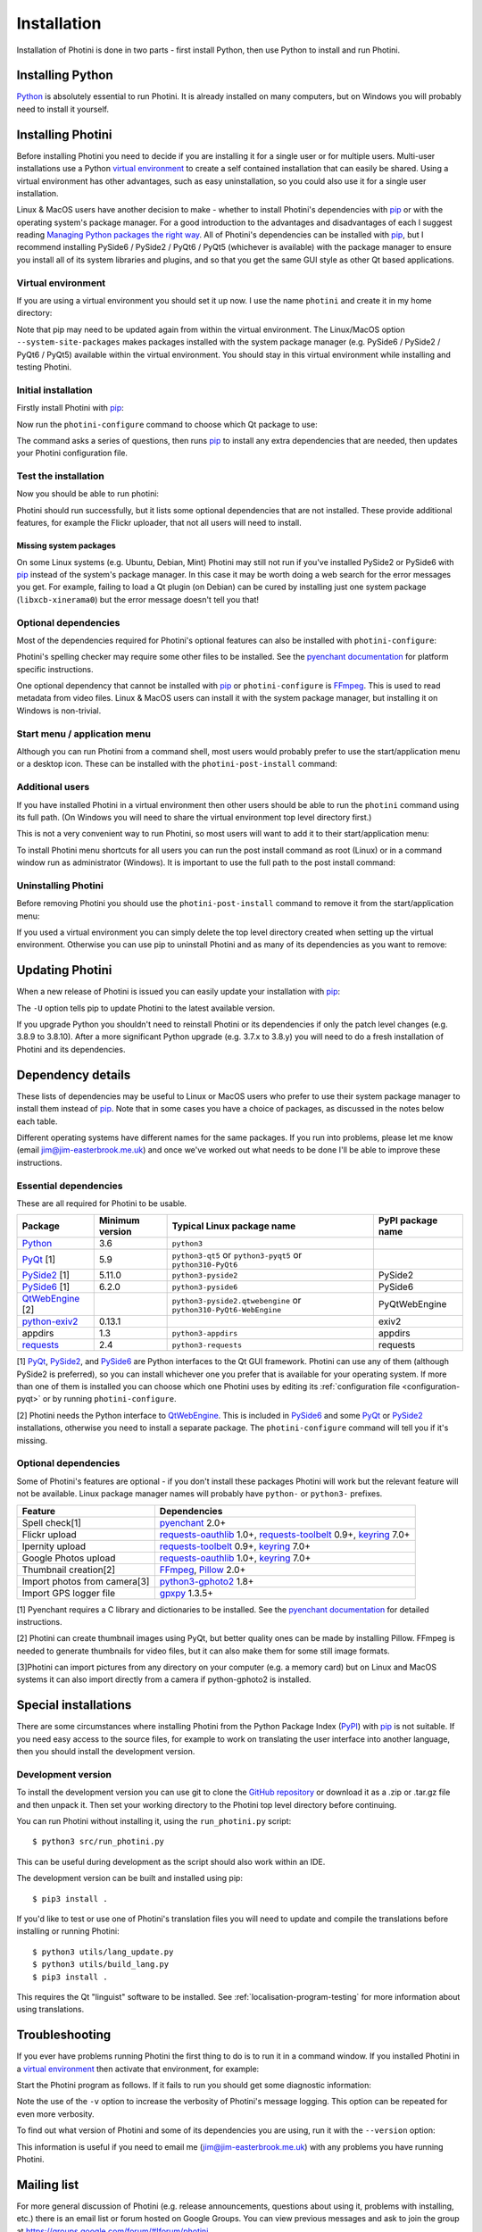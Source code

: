 .. This is part of the Photini documentation.
   Copyright (C)  2012-23  Jim Easterbrook.
   See the file DOC_LICENSE.txt for copying conditions.

.. |nbsp| unicode:: 0xA0
    :trim:

.. highlight:: none

Installation
============

Installation of Photini is done in two parts - first install Python, then use Python to install and run Photini.

Installing Python
-----------------

Python_ is absolutely essential to run Photini.
It is already installed on many computers, but on Windows you will probably need to install it yourself.

.. tabs::
    .. tab:: Linux/MacOS

        Python should already be installed, but make sure you have Python |nbsp| 3.
        Open a terminal window and run the ``python3`` command::

            jim@mint:~$ python3 -V
            Python 3.8.10

        Note that the command is ``python3``.
        On many machines the ``python`` command still runs Python |nbsp| 2.
        If you do not have Python |nbsp| 3 installed then use your operating system's package manager to install it.

        You should also check what version of pip_ is installed::

            jim@mint:~$ pip --version
            pip 20.0.2 from /usr/lib/python3/dist-packages/pip (python 3.8)

        Most Linux systems suppress pip's normal version check, but I recommend upgrading pip anyway::

            jim@mint:~$ python3 -m pip install -U pip
            Collecting pip
              Downloading pip-22.0.3-py3-none-any.whl (2.1 MB)
                 |████████████████████████████████| 2.1 MB 185 kB/s 
            Installing collected packages: pip
            Successfully installed pip-22.0.3
            Installing collected packages: pip
              WARNING: The scripts pip, pip3 and pip3.8 are installed in '/home/jim/.local/bin' which is not on PATH.
              Consider adding this directory to PATH or, if you prefer to suppress this warning, use --no-warn-script-location.
            Successfully installed pip-22.0.3

        Note that pip has installed the new version in ``/home/jim/.local`` as normal users can't write to ``/usr``.
        (Don't be tempted to get round this by using ``sudo`` to run pip.
        ``/usr`` should only be written by the operating system's package manager.)
        You may need to log out and then log in again to update your PATH settings.

        Running ``pip --version`` again shows the new version::

            jim@mint:~$ pip --version
            pip 22.0.3 from /home/jim/.local/lib/python3.8/site-packages/pip (python 3.8)

    .. tab:: Windows

        I suggest reading `Using Python on Windows`_ before you begin.
        Go to https://www.python.org/downloads/windows/ and choose a suitable Python |nbsp| 3 installer.
        Use the 64-bit stable release with the highest version number that will run on your version of Windows.
        Beware of using very new releases though, as some dependencies may not have been updated to work with the latest Python.

        When you run the Python installer make sure you select the "add Python to PATH" option.
        If you customise your installation then make sure you still select "pip".
        If you would like other users to be able to run Photini then you need to install Python for all users (in the "Advanced Options" part of customised installation).

        After installing Python, start a command window such as ``cmd.exe``.
        Now try running pip_::

            C:\Users\Jim>pip list
            Package    Version
            ---------- -------
            pip        21.1.1
            setuptools 56.0.0
            WARNING: You are using pip version 21.1.1; however, version 22.0.4 is available.

            You should consider upgrading via the 'c:\users\jim\appdata\local\programs\python\python38\python.exe -m pip install --upgrade pip' command.

        As suggested, you should upgrade pip now.
        (If you installed Python for all users you will need to run the shell as administrator.)
        Note that ``pip`` must be run as ``python -m pip`` when upgrading itself::

            C:\Users\Jim>python -m pip install -U pip
            Requirement already satisfied: pip in c:\users\jim\appdata\local\programs\python\python38\lib\site-packages (21.1.1)
            Collecting pip
              Downloading pip-22.0.4-py3-none-any.whl (2.1 MB)
                 |████████████████████████████████| 2.1 MB 113 kB/s
            Installing collected packages: pip
              Attempting uninstall: pip
                Found existing installation: pip 21.1.1
                Uninstalling pip-21.1.1:
                  Successfully uninstalled pip-21.1.1
            Successfully installed pip-22.0.4

Installing Photini
------------------

Before installing Photini you need to decide if you are installing it for a single user or for multiple users.
Multi-user installations use a Python `virtual environment`_ to create a self contained installation that can easily be shared.
Using a virtual environment has other advantages, such as easy uninstallation, so you could also use it for a single user installation.

Linux & MacOS users have another decision to make - whether to install Photini's dependencies with pip_ or with the operating system's package manager.
For a good introduction to the advantages and disadvantages of each I suggest reading `Managing Python packages the right way`_.
All of Photini's dependencies can be installed with pip_, but I recommend installing PySide6 / PySide2 / PyQt6 / PyQt5 (whichever is available) with the package manager to ensure you install all of its system libraries and plugins, and so that you get the same GUI style as other Qt based applications.

Virtual environment
^^^^^^^^^^^^^^^^^^^

If you are using a virtual environment you should set it up now.
I use the name ``photini`` and create it in my home directory:

.. tabs::
    .. code-tab:: none Linux/MacOS

        jim@mint:~$ python3 -m venv photini --system-site-packages
        jim@mint:~$ source photini/bin/activate
        (photini) jim@mint:~$ python3 -m pip install -U pip
    .. code-tab:: none Windows

        C:\Users\Jim>python -m venv photini
        C:\Users\Jim>photini\Scripts\activate.bat
        (photini) C:\Users\Jim>python -m pip install -U pip

Note that pip may need to be updated again from within the virtual environment.
The Linux/MacOS option ``--system-site-packages`` makes packages installed with the system package manager (e.g. PySide6 / PySide2 / PyQt6 / PyQt5) available within the virtual environment.
You should stay in this virtual environment while installing and testing Photini.

Initial installation
^^^^^^^^^^^^^^^^^^^^

.. versionadded:: 2022.9.0
    The ``photini-configure`` post installation script can be used to install most dependencies and configure Photini to use them.

Firstly install Photini with pip_:

.. tabs::
    .. code-tab:: none Linux/MacOS

        (photini) jim@mint:~$ pip3 install photini
        Collecting photini
          Downloading Photini-2022.9.0-py3-none-any.whl (324 kB)
             ━━━━━━━━━━━━━━━━━━━━━━━━━━━━━━━━━━━━━ 324.9/324.9 kB 443.5 kB/s eta 0:00:00
        Collecting exiv2>=0.11.0
          Downloading exiv2-0.11.3-cp38-cp38-manylinux_2_17_x86_64.manylinux2014_x86_64.whl (8.0 MB)
             ━━━━━━━━━━━━━━━━━━━━━━━━━━━━━━━━━━━━━━━━ 8.0/8.0 MB 903.7 kB/s eta 0:00:00
        Collecting cachetools>=3.0
          Downloading cachetools-5.2.0-py3-none-any.whl (9.3 kB)
        Requirement already satisfied: requests>=2.4.0 in /usr/lib/python3/dist-packages (from photini) (2.22.0)
        Collecting appdirs>=1.3
          Downloading appdirs-1.4.4-py2.py3-none-any.whl (9.6 kB)
        Installing collected packages: exiv2, appdirs, cachetools, photini
        Successfully installed appdirs-1.4.4 cachetools-5.2.0 exiv2-0.11.3 photini-2022.9.0
    .. code-tab:: none Windows

        C:\Users\Jim>pip install photini
        Collecting photini
          Downloading Photini-2022.9.0-py3-none-any.whl (324 kB)
             ------------------------------------ 324.9/324.9 kB 718.5 kB/s eta 0:00:00
        Collecting cachetools>=3.0
          Downloading cachetools-5.2.0-py3-none-any.whl (9.3 kB)
        Collecting exiv2>=0.11.0
          Downloading exiv2-0.11.3-cp38-cp38-win_amd64.whl (1.7 MB)
             ---------------------------------------- 1.7/1.7 MB 826.9 kB/s eta 0:00:00
        Collecting appdirs>=1.3
          Downloading appdirs-1.4.4-py2.py3-none-any.whl (9.6 kB)
        Collecting requests>=2.4.0
          Downloading requests-2.28.1-py3-none-any.whl (62 kB)
             -------------------------------------- 62.8/62.8 kB 420.8 kB/s eta 0:00:00
        Collecting idna<4,>=2.5
          Downloading idna-3.4-py3-none-any.whl (61 kB)
             -------------------------------------- 61.5/61.5 kB 205.2 kB/s eta 0:00:00
        Collecting charset-normalizer<3,>=2
          Downloading charset_normalizer-2.1.1-py3-none-any.whl (39 kB)
        Collecting certifi>=2017.4.17
          Downloading certifi-2022.9.24-py3-none-any.whl (161 kB)
             ------------------------------------ 161.1/161.1 kB 482.0 kB/s eta 0:00:00
        Collecting urllib3<1.27,>=1.21.1
          Downloading urllib3-1.26.12-py2.py3-none-any.whl (140 kB)
             ------------------------------------ 140.4/140.4 kB 461.5 kB/s eta 0:00:00
        Installing collected packages: exiv2, appdirs, urllib3, idna, charset-normalizer, certifi, cachetools, requests, photini
        Successfully installed appdirs-1.4.4 cachetools-5.2.0 certifi-2022.9.24 charset-normalizer-2.1.1 exiv2-0.11.3 idna-3.4 photini-2022.9.0 requests-2.28.1 urllib3-1.26.12

Now run the ``photini-configure`` command to choose which Qt package to use:

.. tabs::
    .. code-tab:: none Linux/MacOS

        (photini) jim@mint:~$ photini-configure 
        Which Qt package would you like to use?
          0 PyQt5 [installed]
          1 PySide2 [installed]
          2 PySide6 [not installed]
        Choose 0/1/2: 1
        Would you like to upload pictures to Flickr? (y/n): 
        Would you like to upload pictures to Google Photos? (y/n): 
        Would you like to upload pictures to Ipernity? (y/n): 
        Would you like to check spelling of metadata? (y/n): 
        Would you like to import GPS track data? (y/n): 
        Would you like to make higher quality thumbnails? (y/n): 
        Would you like to import pictures from a camera? (y/n): 
    .. code-tab:: none Windows

        C:\Users\Jim>photini-configure
        Which Qt package would you like to use?
          0 PySide2 [not installed]
          1 PySide6 [not installed]
        Choose 0/1: 0
        Would you like to upload pictures to Flickr? (y/n):
        Would you like to upload pictures to Google Photos? (y/n):
        Would you like to upload pictures to Ipernity? (y/n):
        Would you like to check spelling of metadata? (y/n):
        Would you like to import GPS track data? (y/n):
        Would you like to make higher quality thumbnails? (y/n):
        c:\users\jim\appdata\local\programs\python\python38\python.exe -m pip install photini[PySide2]
        Requirement already satisfied: photini[PySide2] in c:\users\jim\appdata\local\programs\python\python38\lib\site-packages (2022.9.0)
        Requirement already satisfied: exiv2>=0.11.0 in c:\users\jim\appdata\local\programs\python\python38\lib\site-packages (from photini[PySide2]) (0.11.3)
        Requirement already satisfied: appdirs>=1.3 in c:\users\jim\appdata\local\programs\python\python38\lib\site-packages (from photini[PySide2]) (1.4.4)
        Requirement already satisfied: cachetools>=3.0 in c:\users\jim\appdata\local\programs\python\python38\lib\site-packages (from photini[PySide2]) (5.2.0)
        Requirement already satisfied: requests>=2.4.0 in c:\users\jim\appdata\local\programs\python\python38\lib\site-packages (from photini[PySide2]) (2.28.1)
        Collecting PySide2>=5.11.0
          Downloading PySide2-5.15.2.1-5.15.2-cp35.cp36.cp37.cp38.cp39.cp310-none-win_amd64.whl (137.4 MB)
             ------------------------------------ 137.4/137.4 MB 763.3 kB/s eta 0:00:00
        Collecting shiboken2==5.15.2.1
          Downloading shiboken2-5.15.2.1-5.15.2-cp35.cp36.cp37.cp38.cp39.cp310-none-win_amd64.whl (2.3 MB)
             ---------------------------------------- 2.3/2.3 MB 826.2 kB/s eta 0:00:00
        Requirement already satisfied: idna<4,>=2.5 in c:\users\jim\appdata\local\programs\python\python38\lib\site-packages (from requests>=2.4.0->photini[PySide2]) (3.4)
        Requirement already satisfied: urllib3<1.27,>=1.21.1 in c:\users\jim\appdata\local\programs\python\python38\lib\site-packages (from requests>=2.4.0->photini[PySide2]) (1.26.12)
        Requirement already satisfied: charset-normalizer<3,>=2 in c:\users\jim\appdata\local\programs\python\python38\lib\site-packages (from requests>=2.4.0->photini[PySide2]) (2.1.1)
        Requirement already satisfied: certifi>=2017.4.17 in c:\users\jim\appdata\local\programs\python\python38\lib\site-packages (from requests>=2.4.0->photini[PySide2]) (2022.9.24)
        Installing collected packages: shiboken2, PySide2
        Successfully installed PySide2-5.15.2.1 shiboken2-5.15.2.1

The command asks a series of questions, then runs pip_ to install any extra dependencies that are needed, then updates your Photini configuration file.

Test the installation
^^^^^^^^^^^^^^^^^^^^^

Now you should be able to run photini:

.. tabs::
    .. code-tab:: none Linux/MacOS

        (photini) jim@mint:~$ python3 -m photini
        No module named 'enchant'
        No module named 'gpxpy'
        No module named 'requests_oauthlib'
        No module named 'requests_toolbelt'
        No module named 'requests_oauthlib'
    .. code-tab:: none Windows

        C:\Users\Jim>python -m photini
        ffmpeg or ffprobe not found
        No module named 'enchant'
        No module named 'gpxpy'
        No module named 'requests_oauthlib'
        No module named 'requests_toolbelt'
        No module named 'requests_oauthlib'

Photini should run successfully, but it lists some optional dependencies that are not installed.
These provide additional features, for example the Flickr uploader, that not all users will need to install.

Missing system packages
"""""""""""""""""""""""

On some Linux systems (e.g. Ubuntu, Debian, Mint) Photini may still not run if you've installed PySide2 or PySide6 with pip_ instead of the system's package manager.
In this case it may be worth doing a web search for the error messages you get.
For example, failing to load a Qt plugin (on Debian) can be cured by installing just one system package (``libxcb-xinerama0``) but the error message doesn't tell you that!

Optional dependencies
^^^^^^^^^^^^^^^^^^^^^

Most of the dependencies required for Photini's optional features can also be installed with ``photini-configure``:

.. tabs::
    .. code-tab:: none Linux/MacOS

        (photini) jim@mint:~$ photini-configure 
        Which Qt package would you like to use?
          0 PyQt5 [installed]
          1 PySide2 [installed]
          2 PySide6 [not installed]
        Choose 0/1/2: 1
        Would you like to upload pictures to Flickr? (y/n): y
        Would you like to upload pictures to Google Photos? (y/n): y
        Would you like to upload pictures to Ipernity? (y/n): y
        Would you like to check spelling of metadata? (y/n): y
        Would you like to import GPS track data? (y/n): y
        Would you like to make higher quality thumbnails? (y/n): y
        Would you like to import pictures from a camera? (y/n): y
        /home/jim/photini/bin/python3 -m pip install photini[flickr,google,ipernity,spelling,gpxpy,Pillow,importer]
        Requirement already satisfied: photini[Pillow,flickr,google,gpxpy,importer,ipernity,spelling] in ./photini/lib/python3.8/site-packages (2022.9.0)
        Requirement already satisfied: appdirs>=1.3 in ./photini/lib/python3.8/site-packages (from photini[Pillow,flickr,google,gpxpy,importer,ipernity,spelling]) (1.4.4)
        Requirement already satisfied: cachetools>=3.0 in ./photini/lib/python3.8/site-packages (from photini[Pillow,flickr,google,gpxpy,importer,ipernity,spelling]) (5.2.0)
        Requirement already satisfied: requests>=2.4.0 in /usr/lib/python3/dist-packages (from photini[Pillow,flickr,google,gpxpy,importer,ipernity,spelling]) (2.22.0)
        Requirement already satisfied: exiv2>=0.11.0 in ./photini/lib/python3.8/site-packages (from photini[Pillow,flickr,google,gpxpy,importer,ipernity,spelling]) (0.11.3)
        Collecting requests-toolbelt>=0.9
          Downloading requests_toolbelt-0.9.1-py2.py3-none-any.whl (54 kB)
             ━━━━━━━━━━━━━━━━━━━━━━━━━━━━━━━━━━━━━━━ 54.3/54.3 kB 241.5 kB/s eta 0:00:00
        Requirement already satisfied: keyring>=7.0 in /usr/lib/python3/dist-packages (from photini[Pillow,flickr,google,gpxpy,importer,ipernity,spelling]) (18.0.1)
        Collecting requests-oauthlib>=1.0
          Downloading requests_oauthlib-1.3.1-py2.py3-none-any.whl (23 kB)
        Requirement already satisfied: Pillow>=2.0.0 in /usr/lib/python3/dist-packages (from photini[Pillow,flickr,google,gpxpy,importer,ipernity,spelling]) (7.0.0)
        Collecting pyenchant>=2.0
          Downloading pyenchant-3.2.2-py3-none-any.whl (55 kB)
             ━━━━━━━━━━━━━━━━━━━━━━━━━━━━━━━━━━━━━━━ 55.7/55.7 kB 269.7 kB/s eta 0:00:00
        Collecting gphoto2>=1.8.0
          Downloading gphoto2-2.3.4-cp38-cp38-manylinux_2_12_x86_64.manylinux2010_x86_64.whl (5.9 MB)
             ━━━━━━━━━━━━━━━━━━━━━━━━━━━━━━━━━━━━━━━━ 5.9/5.9 MB 900.6 kB/s eta 0:00:00
        Collecting gpxpy>=1.3.5
          Downloading gpxpy-1.5.0.tar.gz (111 kB)
             ━━━━━━━━━━━━━━━━━━━━━━━━━━━━━━━━━━━━━━━━ 111.6/111.6 kB 313.3 kB/s eta 0:00:00
          Preparing metadata (setup.py) ... done
        Requirement already satisfied: secretstorage in /usr/lib/python3/dist-packages (from keyring>=7.0->photini[Pillow,flickr,google,gpxpy,importer,ipernity,spelling]) (2.3.1)
        Requirement already satisfied: oauthlib>=3.0.0 in /usr/lib/python3/dist-packages (from requests-oauthlib>=1.0->photini[Pillow,flickr,google,gpxpy,importer,ipernity,spelling]) (3.1.0)
        Building wheels for collected packages: gpxpy
          Building wheel for gpxpy (setup.py) ... done
          Created wheel for gpxpy: filename=gpxpy-1.5.0-py3-none-any.whl size=42878 sha256=fe9e48d88437fb635227a114ddd4c021e99979514e83cbba7cb3cd620bc7f8f8
          Stored in directory: /home/jim/.cache/pip/wheels/93/15/ce/1cd2782b440b8a517b89c3fa112f79f7015bd6e51b552e1b1a
        Successfully built gpxpy
        Installing collected packages: gphoto2, requests-toolbelt, requests-oauthlib, pyenchant, gpxpy
        Successfully installed gphoto2-2.3.4 gpxpy-1.5.0 pyenchant-3.2.2 requests-oauthlib-1.3.1 requests-toolbelt-0.9.1
    .. code-tab:: none Windows

        C:\Users\Jim>photini-configure
        Which Qt package would you like to use?
          0 PySide2 [installed]
          1 PySide6 [not installed]
        Choose 0/1: 0
        Would you like to upload pictures to Flickr? (y/n): y
        Would you like to upload pictures to Google Photos? (y/n): y
        Would you like to upload pictures to Ipernity? (y/n): y
        Would you like to check spelling of metadata? (y/n): y
        Would you like to import GPS track data? (y/n): y
        Would you like to make higher quality thumbnails? (y/n): y
        c:\users\jim\appdata\local\programs\python\python38\python.exe -m pip install photini[flickr,google,ipernity,spelling,gpxpy,Pillow]
        Requirement already satisfied: photini[Pillow,flickr,google,gpxpy,ipernity,spelling] in c:\users\jim\appdata\local\programs\python\python38\lib\site-packages (2022.9.0)
        Requirement already satisfied: appdirs>=1.3 in c:\users\jim\appdata\local\programs\python\python38\lib\site-packages (from photini[Pillow,flickr,google,gpxpy,ipernity,spelling]) (1.4.4)
        Requirement already satisfied: exiv2>=0.11.0 in c:\users\jim\appdata\local\programs\python\python38\lib\site-packages (from photini[Pillow,flickr,google,gpxpy,ipernity,spelling]) (0.11.3)
        Requirement already satisfied: cachetools>=3.0 in c:\users\jim\appdata\local\programs\python\python38\lib\site-packages (from photini[Pillow,flickr,google,gpxpy,ipernity,spelling]) (5.2.0)
        Requirement already satisfied: requests>=2.4.0 in c:\users\jim\appdata\local\programs\python\python38\lib\site-packages (from photini[Pillow,flickr,google,gpxpy,ipernity,spelling]) (2.28.1)
        Collecting requests-oauthlib>=1.0
          Downloading requests_oauthlib-1.3.1-py2.py3-none-any.whl (23 kB)
        Collecting requests-toolbelt>=0.9
          Downloading requests_toolbelt-0.9.1-py2.py3-none-any.whl (54 kB)
             -------------------------------------- 54.3/54.3 kB 352.6 kB/s eta 0:00:00
        Collecting keyring>=7.0
          Downloading keyring-23.9.3-py3-none-any.whl (35 kB)
        Collecting gpxpy>=1.3.5
          Downloading gpxpy-1.5.0.tar.gz (111 kB)
             ------------------------------------ 111.6/111.6 kB 542.0 kB/s eta 0:00:00
          Preparing metadata (setup.py) ... done
        Collecting pyenchant>=2.0
          Downloading pyenchant-3.2.2-py3-none-win_amd64.whl (11.9 MB)
             -------------------------------------- 11.9/11.9 MB 893.7 kB/s eta 0:00:00
        Collecting Pillow>=2.0.0
          Downloading Pillow-9.2.0-cp38-cp38-win_amd64.whl (3.3 MB)
             ---------------------------------------- 3.3/3.3 MB 889.4 kB/s eta 0:00:00
        Collecting pywin32-ctypes!=0.1.0,!=0.1.1
          Downloading pywin32_ctypes-0.2.0-py2.py3-none-any.whl (28 kB)
        Collecting jaraco.classes
          Downloading jaraco.classes-3.2.3-py3-none-any.whl (6.0 kB)
        Collecting importlib-metadata>=3.6
          Downloading importlib_metadata-4.12.0-py3-none-any.whl (21 kB)
        Requirement already satisfied: charset-normalizer<3,>=2 in c:\users\jim\appdata\local\programs\python\python38\lib\site-packages (from requests>=2.4.0->photini[Pillow,flickr,google,gpxpy,ipernity,spelling]) (2.1.1)
        Requirement already satisfied: certifi>=2017.4.17 in c:\users\jim\appdata\local\programs\python\python38\lib\site-packages (from requests>=2.4.0->photini[Pillow,flickr,google,gpxpy,ipernity,spelling]) (2022.9.24)
        Requirement already satisfied: idna<4,>=2.5 in c:\users\jim\appdata\local\programs\python\python38\lib\site-packages (from requests>=2.4.0->photini[Pillow,flickr,google,gpxpy,ipernity,spelling]) (3.4)
        Requirement already satisfied: urllib3<1.27,>=1.21.1 in c:\users\jim\appdata\local\programs\python\python38\lib\site-packages (from requests>=2.4.0->photini[Pillow,flickr,google,gpxpy,ipernity,spelling]) (1.26.12)
        Collecting oauthlib>=3.0.0
          Downloading oauthlib-3.2.1-py3-none-any.whl (151 kB)
             ------------------------------------ 151.7/151.7 kB 604.4 kB/s eta 0:00:00
        Collecting zipp>=0.5
          Downloading zipp-3.8.1-py3-none-any.whl (5.6 kB)
        Collecting more-itertools
          Downloading more_itertools-8.14.0-py3-none-any.whl (52 kB)
             -------------------------------------- 52.2/52.2 kB 116.5 kB/s eta 0:00:00
        Using legacy 'setup.py install' for gpxpy, since package 'wheel' is not installed.
        Installing collected packages: pywin32-ctypes, zipp, pyenchant, Pillow, oauthlib, more-itertools, gpxpy, requests-toolbelt, requests-oauthlib, jaraco.classes, importlib-metadata, keyring
          Running setup.py install for gpxpy ... done
        Successfully installed Pillow-9.2.0 gpxpy-1.5.0 importlib-metadata-4.12.0 jaraco.classes-3.2.3 keyring-23.9.3 more-itertools-8.14.0 oauthlib-3.2.1 pyenchant-3.2.2 pywin32-ctypes-0.2.0 requests-oauthlib-1.3.1 requests-toolbelt-0.9.1 zipp-3.8.1

Photini's spelling checker may require some other files to be installed.
See the `pyenchant documentation`_ for platform specific instructions.

One optional dependency that cannot be installed with pip_ or ``photini-configure`` is FFmpeg_.
This is used to read metadata from video files.
Linux & MacOS users can install it with the system package manager, but installing it on Windows is non-trivial.

Start menu / application menu
^^^^^^^^^^^^^^^^^^^^^^^^^^^^^

Although you can run Photini from a command shell, most users would probably prefer to use the start/application menu or a desktop icon.
These can be installed with the ``photini-post-install`` command:

.. tabs::
    .. code-tab:: none Linux/MacOS

        jim@mint:~$ photini-post-install
        desktop-file-install \
          --dir=/home/jim/.local/share/applications \
          --set-key=Exec \
          --set-value=/home/jim/photini/bin/photini %F \
          --set-key=Icon \
          --set-value=/home/jim/photini/lib/python3.8/site-packages/photini/data/icons/photini_48.png \
          /home/jim/photini/lib/python3.8/site-packages/photini/data/linux/photini.desktop
    .. code-tab:: none Windows

        C:\Users\Jim>photini-post-install
        Creating C:\Users\Jim\AppData\Roaming\Microsoft\Windows\Start Menu\Photini
        Creating C:\Users\Jim\Desktop\Photini.lnk
        Creating C:\Users\Jim\AppData\Roaming\Microsoft\Windows\Start Menu\Photini\Photini.lnk
        Creating C:\Users\Jim\AppData\Roaming\Microsoft\Windows\Start Menu\Photini\Photini documentation.url

Additional users
^^^^^^^^^^^^^^^^

If you have installed Photini in a virtual environment then other users should be able to run the ``photini`` command using its full path.
(On Windows you will need to share the virtual environment top level directory first.)

.. tabs::
    .. code-tab:: none Linux/MacOS

        sarah@mint:~$ /home/jim/photini/bin/photini
    .. code-tab:: none Windows

        C:\Users\Sarah>..\Jim\photini\Scripts\photini.exe

This is not a very convenient way to run Photini, so most users will want to add it to their start/application menu:

.. tabs::
    .. code-tab:: none Linux/MacOS

        sarah@mint:~$ /home/jim/photini/bin/photini-post-install
        desktop-file-install \
          --dir=/home/sarah/.local/share/applications \
          --set-key=Exec \
          --set-value=/home/jim/photini/bin/photini %F \
          --set-key=Icon \
          --set-value=/home/jim/photini/lib/python3.8/site-packages/photini/data/icons/photini_48.png \
          /home/jim/photini/lib/python3.8/site-packages/photini/data/linux/photini.desktop
    .. code-tab:: none Windows

        C:\Users\Sarah>..\Jim\photini\Scripts\photini-post-install.exe
        Creating C:\Users\Sarah\AppData\Roaming\Microsoft\Windows\Start Menu\Photini
        Creating C:\Users\Sarah\Desktop\Photini.lnk
        Creating C:\Users\Sarah\AppData\Roaming\Microsoft\Windows\Start Menu\Photini\Photini.lnk
        Creating C:\Users\Sarah\AppData\Roaming\Microsoft\Windows\Start Menu\Photini\Photini documentation.url

To install Photini menu shortcuts for all users you can run the post install command as root (Linux) or in a command window run as administrator (Windows).
It is important to use the full path to the post install command:

.. tabs::
    .. code-tab:: none Linux/MacOS

        jim@mint:~$ sudo /home/jim/photini/bin/photini-post-install
        [sudo] password for jim:
        desktop-file-install \
          --set-key=Exec \
          --set-value=/home/jim/photini/bin/photini %F \
          --set-key=Icon \
          --set-value=/home/jim/photini/lib/python3.8/site-packages/photini/data/icons/photini_48.png \
          /home/jim/photini/lib/python3.8/site-packages/photini/data/linux/photini.desktop
    .. code-tab:: none Windows

        C:\Windows\system32>c:\Users\Jim\photini\Scripts\photini-post-install.exe
        Creating C:\ProgramData\Microsoft\Windows\Start Menu\Photini
        Creating C:\Users\Public\Desktop\Photini.lnk
        Creating C:\ProgramData\Microsoft\Windows\Start Menu\Photini\Photini.lnk
        Creating C:\ProgramData\Microsoft\Windows\Start Menu\Photini\Photini documentation.url

Uninstalling Photini
^^^^^^^^^^^^^^^^^^^^

Before removing Photini you should use the ``photini-post-install`` command to remove it from the start/application menu:

.. tabs::
    .. code-tab:: none Linux/MacOS

        jim@mint:~$ photini-post-install --remove
        Deleting /home/jim/.local/share/applications/photini.desktop
    .. code-tab:: none Windows

        C:\Users\Jim>photini-post-install --remove
        Deleting C:\Users\Jim\Desktop\Photini.lnk
        Deleting C:\Users\Jim\AppData\Roaming\Microsoft\Windows\Start Menu\Photini\Photini.lnk
        Deleting C:\Users\Jim\AppData\Roaming\Microsoft\Windows\Start Menu\Photini\Photini documentation.url
        Deleting C:\Users\Jim\AppData\Roaming\Microsoft\Windows\Start Menu\Photini

If you used a virtual environment you can simply delete the top level directory created when setting up the virtual environment.
Otherwise you can use pip to uninstall Photini and as many of its dependencies as you want to remove:

.. tabs::
    .. code-tab:: none Linux/MacOS

        jim@mint:~$ pip3 uninstall photini pyside2
        Found existing installation: Photini 2022.2.0
        Uninstalling Photini-2022.2.0:
          Would remove:
            /home/jim/photini/bin/photini
            /home/jim/photini/bin/photini-post-install
            /home/jim/photini/lib/python3.8/site-packages/Photini-2022.2.0.dist-info/*
            /home/jim/photini/lib/python3.8/site-packages/photini/*
        Proceed (Y/n)? y
          Successfully uninstalled Photini-2022.2.0
        Found existing installation: PySide2 5.15.2.1
        Uninstalling PySide2-5.15.2.1:
          Would remove:
            /home/jim/photini/bin/pyside2-designer
            /home/jim/photini/bin/pyside2-lupdate
            /home/jim/photini/bin/pyside2-rcc
            /home/jim/photini/bin/pyside2-uic
            /home/jim/photini/lib/python3.8/site-packages/PySide2-5.15.2.1.dist-info/*
            /home/jim/photini/lib/python3.8/site-packages/PySide2/*
        Proceed (Y/n)? y
          Successfully uninstalled PySide2-5.15.2.1
    .. code-tab:: none Windows

        C:\Users\Jim>pip uninstall photini pyside2
        Found existing installation: Photini 2022.2.0
        Uninstalling Photini-2022.2.0:
          Would remove:
            c:\users\jim\photini\lib\site-packages\photini-2022.2.0.dist-info\*
            c:\users\jim\photini\lib\site-packages\photini\*
            c:\users\jim\photini\scripts\photini-post-install.exe
            c:\users\jim\photini\scripts\photini.exe
        Proceed (y/n)? y
          Successfully uninstalled Photini-2022.2.0
        Found existing installation: PySide2 5.15.2.1
        Uninstalling PySide2-5.15.2.1:
          Would remove:
            c:\users\jim\photini\lib\site-packages\pyside2-5.15.2.1.dist-info\*
            c:\users\jim\photini\lib\site-packages\pyside2\*
            c:\users\jim\photini\scripts\pyside2-designer.exe
            c:\users\jim\photini\scripts\pyside2-lupdate.exe
            c:\users\jim\photini\scripts\pyside2-rcc.exe
            c:\users\jim\photini\scripts\pyside2-uic.exe
        Proceed (y/n)? y
          Successfully uninstalled PySide2-5.15.2.1

Updating Photini
----------------

When a new release of Photini is issued you can easily update your installation with pip_:

.. tabs::
    .. code-tab:: none Linux/MacOS

        jim@mint:~$ pip3 install -U photini
    .. code-tab:: none Windows

        C:\Users\Jim>pip install -U photini

The ``-U`` option tells pip to update Photini to the latest available version.

If you upgrade Python you shouldn't need to reinstall Photini or its dependencies if only the patch level changes (e.g. 3.8.9 to 3.8.10).
After a more significant Python upgrade (e.g. 3.7.x to 3.8.y) you will need to do a fresh installation of Photini and its dependencies.

Dependency details
------------------

These lists of dependencies may be useful to Linux or MacOS users who prefer to use their system package manager to install them instead of pip_.
Note that in some cases you have a choice of packages, as discussed in the notes below each table.

Different operating systems have different names for the same packages.
If you run into problems, please let me know (email jim@jim-easterbrook.me.uk) and once we've worked out what needs to be done I'll be able to improve these instructions.

.. _essential-dependencies:

Essential dependencies
^^^^^^^^^^^^^^^^^^^^^^

These are all required for Photini to be usable.

=============================  =================  ================================  =================
Package                        Minimum version    Typical Linux package name        PyPI package name
=============================  =================  ================================  =================
Python_                        3.6                ``python3``
PyQt_ [1]                      5.9                ``python3-qt5``
                                                  or ``python3-pyqt5``
                                                  or ``python310-PyQt6``
PySide2_ [1]                   5.11.0             ``python3-pyside2``               PySide2
PySide6_ [1]                   6.2.0              ``python3-pyside6``               PySide6
QtWebEngine_ [2]                                  ``python3-pyside2.qtwebengine``   PyQtWebEngine
                                                  or ``python310-PyQt6-WebEngine``
`python-exiv2`_                0.13.1                                               exiv2
appdirs                        1.3                ``python3-appdirs``               appdirs
requests_                      2.4                ``python3-requests``              requests
=============================  =================  ================================  =================

[1] PyQt_, PySide2_, and PySide6_ are Python interfaces to the Qt GUI framework.
Photini can use any of them (although PySide2 is preferred), so you can install whichever one you prefer that is available for your operating system.
If more than one of them is installed you can choose which one Photini uses by editing its :ref:`configuration file <configuration-pyqt>` or by running ``photini-configure``.

[2] Photini needs the Python interface to QtWebEngine_.
This is included in PySide6_ and some PyQt_ or PySide2_ installations, otherwise you need to install a separate package.
The ``photini-configure`` command will tell you if it's missing.

.. _installation-optional:

Optional dependencies
^^^^^^^^^^^^^^^^^^^^^

Some of Photini's features are optional - if you don't install these packages Photini will work but the relevant feature will not be available.
Linux package manager names will probably have ``python-`` or ``python3-`` prefixes.

============================  =================
Feature                       Dependencies
============================  =================
Spell check[1]                pyenchant_ 2.0+
Flickr upload                 `requests-oauthlib`_ 1.0+, `requests-toolbelt`_ 0.9+, keyring_ 7.0+
Ipernity upload               `requests-toolbelt`_ 0.9+, keyring_ 7.0+
Google Photos upload          `requests-oauthlib`_ 1.0+, keyring_ 7.0+
Thumbnail creation[2]         FFmpeg_, Pillow_ 2.0+
Import photos from camera[3]  `python3-gphoto2`_ 1.8+
Import GPS logger file        gpxpy_ 1.3.5+
============================  =================

[1] Pyenchant requires a C library and dictionaries to be installed.
See the `pyenchant documentation`_ for detailed instructions.

[2] Photini can create thumbnail images using PyQt, but better quality ones can be made by installing Pillow.
FFmpeg is needed to generate thumbnails for video files, but it can also make them for some still image formats.

[3]Photini can import pictures from any directory on your computer (e.g. a memory card) but on Linux and MacOS systems it can also import directly from a camera if python-gphoto2 is installed.

Special installations
---------------------

There are some circumstances where installing Photini from the Python Package Index (PyPI_) with pip_ is not suitable.
If you need easy access to the source files, for example to work on translating the user interface into another language, then you should install the development version.

.. _installation-photini:

Development version
^^^^^^^^^^^^^^^^^^^

To install the development version you can use git to clone the `GitHub repository <https://github.com/jim-easterbrook/Photini>`_ or download it as a .zip or .tar.gz file and then unpack it.
Then set your working directory to the Photini top level directory before continuing.

You can run Photini without installing it, using the ``run_photini.py`` script::

    $ python3 src/run_photini.py

This can be useful during development as the script should also work within an IDE.

The development version can be built and installed using pip::

    $ pip3 install .

If you'd like to test or use one of Photini's translation files you will need to update and compile the translations before installing or running Photini::

    $ python3 utils/lang_update.py
    $ python3 utils/build_lang.py
    $ pip3 install .

This requires the Qt "linguist" software to be installed.
See :ref:`localisation-program-testing` for more information about using translations.

.. _installation-troubleshooting:

Troubleshooting
---------------

If you ever have problems running Photini the first thing to do is to run it in a command window.
If you installed Photini in a `virtual environment`_ then activate that environment, for example:

.. tabs::
    .. code-tab:: none Linux/MacOS

        jim@brains:~$ source /home/jim/photini/bin/activate
        (photini) jim@brains:~$
    .. code-tab:: none Windows

        C:\Users\Jim>c:\Users\Jim\photini\Scripts\activate.bat
        (photini) C:\Users\Jim>

Start the Photini program as follows.
If it fails to run you should get some diagnostic information:

.. tabs::
    .. code-tab:: none Linux/MacOS

        jim@brains:~$ python3 -m photini -v
    .. code-tab:: none Windows

        C:\Users\Jim>python -m photini -v

Note the use of the ``-v`` option to increase the verbosity of Photini's message logging.
This option can be repeated for even more verbosity.

To find out what version of Photini and some of its dependencies you are using, run it with the ``--version`` option:

.. tabs::
    .. code-tab:: none Linux/MacOS

        jim@mint:~$ python -m photini --version
        Photini 2022.3.2, build 2084 (3194bd4)
          Python 3.8.10 (default, Nov 26 2021, 20:14:08) [GCC 9.3.0]
          python-exiv2 0.11.0, exiv2 0.27.5
          PySide2 5.15.2.1, Qt 5.15.2, using QtWebEngine
          PyEnchant 3.2.2
          ffmpeg version 4.2.4-1ubuntu0.1 Copyright (c) 2000-2020 the FFmpeg developers
          available styles: Windows, Fusion
          using style: fusion
    .. code-tab:: none Windows

        C:\Users\Jim>python -m photini --version
        ffmpeg or ffprobe not found
        Photini 2022.2.0, build 1995 (11743ef)
          Python 3.8.10 (tags/v3.8.10:3d8993a, May  3 2021, 11:48:03) [MSC v.1928 64 bit (AMD64)]
          python-exiv2 0.9.0, exiv2 0.27.5
          PySide2 5.15.2.1, Qt 5.15.2, using QtWebEngine
          PyEnchant 3.2.2
          available styles: windowsvista, Windows, Fusion
          using style: windowsvista

This information is useful if you need to email me (jim@jim-easterbrook.me.uk) with any problems you have running Photini.

Mailing list
------------

For more general discussion of Photini (e.g. release announcements, questions about using it, problems with installing, etc.) there is an email list or forum hosted on Google Groups.
You can view previous messages and ask to join the group at https://groups.google.com/forum/#!forum/photini.

.. _installation-documentation:

Photini documentation
---------------------

If you would like to have a local copy of the Photini documentation, and have downloaded or cloned the source files, you can install Sphinx_ and associated packages and then "compile" the documentation::

    $ pip3 install -r src/doc/requirements.txt
    $ python3 utils/build_docs.py

Open ``doc/html/index.html`` with a web browser to read the local documentation.

.. _Exiv2:             http://exiv2.org/
.. _FFmpeg:            https://ffmpeg.org/
.. _gexiv2:            https://wiki.gnome.org/Projects/gexiv2
.. _GitHub releases:   https://github.com/jim-easterbrook/Photini/releases
.. _Windows installers:
        https://github.com/jim-easterbrook/Photini/releases/tag/2020.4.0-win
.. _gpxpy:             https://pypi.org/project/gpxpy/
.. _Gspell:            https://gitlab.gnome.org/GNOME/gspell
.. _keyring:           https://keyring.readthedocs.io/
.. _Managing Python packages the right way:
        https://opensource.com/article/19/4/managing-python-packages
.. _MSYS2:             http://www.msys2.org/
.. _NumPy:             http://www.numpy.org/
.. _OpenCV:            http://opencv.org/
.. _pacman:            https://wiki.archlinux.org/index.php/Pacman
.. _pgi:               https://pgi.readthedocs.io/
.. _Pillow:            http://pillow.readthedocs.io/
.. _pip:               https://pip.pypa.io/en/latest/
.. _PyEnchant:         https://pypi.org/project/pyenchant/
.. _pyenchant documentation:
        https://pyenchant.github.io/pyenchant/install.html
.. _PyGObject:         https://pygobject.readthedocs.io/
.. _Python:            https://www.python.org/
.. _python-exiv2:      https://pypi.org/project/python-exiv2/
.. _python3-gphoto2:   https://pypi.org/project/gphoto2/
.. _PyPI:              https://pypi.org/
.. _PyQt:              http://www.riverbankcomputing.co.uk/software/pyqt/
.. _PySide2:           https://pypi.org/project/PySide2/
.. _PySide6:           https://pypi.org/project/PySide6/
.. _QtWebEngine:       https://wiki.qt.io/QtWebEngine
.. _requests:          http://python-requests.org/
.. _requests-oauthlib: https://requests-oauthlib.readthedocs.io/
.. _requests-toolbelt: https://toolbelt.readthedocs.io/
.. _Sphinx:            https://www.sphinx-doc.org/
.. _Using Python on Windows:
        https://docs.python.org/3/using/windows.html
.. _virtual environment:
        https://docs.python.org/3/tutorial/venv.html
.. _WinPython:         http://winpython.github.io/
